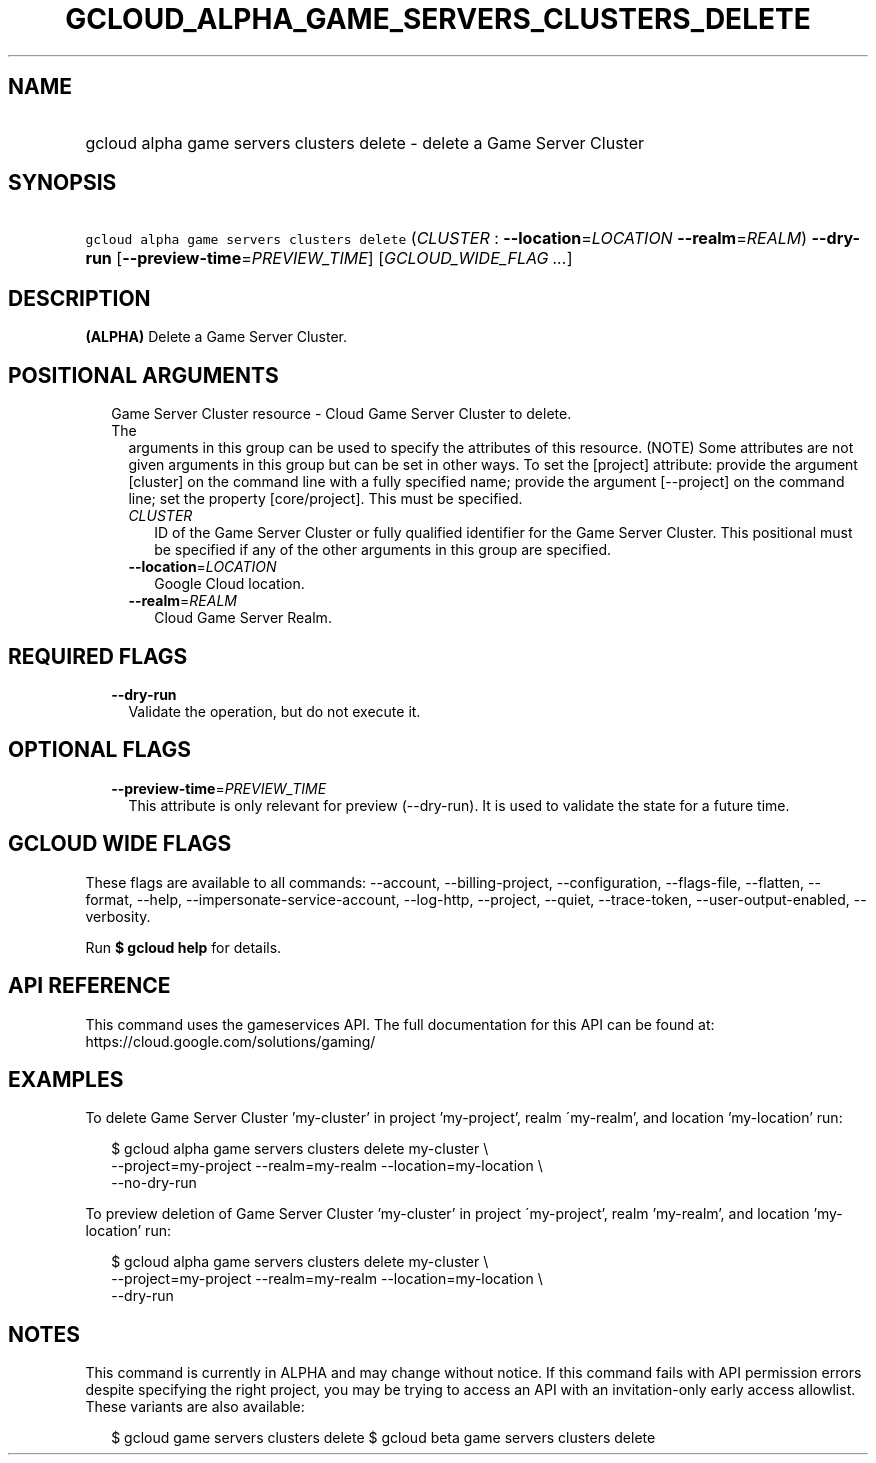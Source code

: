 
.TH "GCLOUD_ALPHA_GAME_SERVERS_CLUSTERS_DELETE" 1



.SH "NAME"
.HP
gcloud alpha game servers clusters delete \- delete a Game Server Cluster



.SH "SYNOPSIS"
.HP
\f5gcloud alpha game servers clusters delete\fR (\fICLUSTER\fR\ :\ \fB\-\-location\fR=\fILOCATION\fR\ \fB\-\-realm\fR=\fIREALM\fR) \fB\-\-dry\-run\fR [\fB\-\-preview\-time\fR=\fIPREVIEW_TIME\fR] [\fIGCLOUD_WIDE_FLAG\ ...\fR]



.SH "DESCRIPTION"

\fB(ALPHA)\fR Delete a Game Server Cluster.



.SH "POSITIONAL ARGUMENTS"

.RS 2m
.TP 2m

Game Server Cluster resource \- Cloud Game Server Cluster to delete. The
arguments in this group can be used to specify the attributes of this resource.
(NOTE) Some attributes are not given arguments in this group but can be set in
other ways. To set the [project] attribute: provide the argument [cluster] on
the command line with a fully specified name; provide the argument [\-\-project]
on the command line; set the property [core/project]. This must be specified.

.RS 2m
.TP 2m
\fICLUSTER\fR
ID of the Game Server Cluster or fully qualified identifier for the Game Server
Cluster. This positional must be specified if any of the other arguments in this
group are specified.

.TP 2m
\fB\-\-location\fR=\fILOCATION\fR
Google Cloud location.

.TP 2m
\fB\-\-realm\fR=\fIREALM\fR
Cloud Game Server Realm.


.RE
.RE
.sp

.SH "REQUIRED FLAGS"

.RS 2m
.TP 2m
\fB\-\-dry\-run\fR
Validate the operation, but do not execute it.


.RE
.sp

.SH "OPTIONAL FLAGS"

.RS 2m
.TP 2m
\fB\-\-preview\-time\fR=\fIPREVIEW_TIME\fR
This attribute is only relevant for preview (\-\-dry\-run). It is used to
validate the state for a future time.


.RE
.sp

.SH "GCLOUD WIDE FLAGS"

These flags are available to all commands: \-\-account, \-\-billing\-project,
\-\-configuration, \-\-flags\-file, \-\-flatten, \-\-format, \-\-help,
\-\-impersonate\-service\-account, \-\-log\-http, \-\-project, \-\-quiet,
\-\-trace\-token, \-\-user\-output\-enabled, \-\-verbosity.

Run \fB$ gcloud help\fR for details.



.SH "API REFERENCE"

This command uses the gameservices API. The full documentation for this API can
be found at: https://cloud.google.com/solutions/gaming/



.SH "EXAMPLES"

To delete Game Server Cluster 'my\-cluster' in project 'my\-project', realm
\'my\-realm', and location 'my\-location' run:

.RS 2m
$ gcloud alpha game servers clusters delete my\-cluster \e
    \-\-project=my\-project \-\-realm=my\-realm \-\-location=my\-location \e
    \-\-no\-dry\-run
.RE

To preview deletion of Game Server Cluster 'my\-cluster' in project
\'my\-project', realm 'my\-realm', and location 'my\-location' run:

.RS 2m
$ gcloud alpha game servers clusters delete my\-cluster \e
    \-\-project=my\-project \-\-realm=my\-realm \-\-location=my\-location \e
    \-\-dry\-run
.RE



.SH "NOTES"

This command is currently in ALPHA and may change without notice. If this
command fails with API permission errors despite specifying the right project,
you may be trying to access an API with an invitation\-only early access
allowlist. These variants are also available:

.RS 2m
$ gcloud game servers clusters delete
$ gcloud beta game servers clusters delete
.RE

